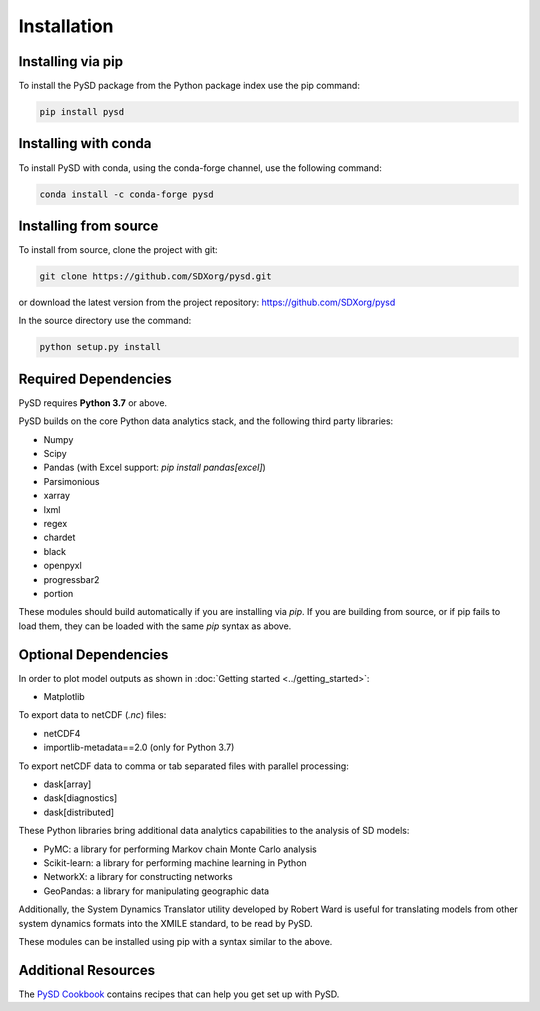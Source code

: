 Installation
============

Installing via pip
------------------
To install the PySD package from the Python package index use the pip command:

.. code-block:: bash

   pip install pysd

Installing with conda
---------------------
To install PySD with conda, using the conda-forge channel, use the following command:

.. code-block:: bash

   conda install -c conda-forge pysd

Installing from source
----------------------
To install from source, clone the project with git:

.. code-block:: bash

   git clone https://github.com/SDXorg/pysd.git

or download the latest version from the project repository: https://github.com/SDXorg/pysd

In the source directory use the command:

.. code-block:: bash

   python setup.py install



Required Dependencies
---------------------
PySD requires **Python 3.7** or above.

PySD builds on the core Python data analytics stack, and the following third party libraries:

* Numpy
* Scipy
* Pandas (with Excel support: `pip install pandas[excel]`)
* Parsimonious
* xarray
* lxml
* regex
* chardet
* black
* openpyxl
* progressbar2
* portion

These modules should build automatically if you are installing via `pip`. If you are building from
source, or if pip fails to load them, they can be loaded with the same `pip` syntax as
above.


Optional Dependencies
---------------------
In order to plot model outputs as shown in :doc:`Getting started <../getting_started>`:

* Matplotlib

To export data to netCDF (*.nc*) files:

* netCDF4
* importlib-metadata==2.0 (only for Python 3.7)

To export netCDF data to comma or tab separated files with parallel processing:

* dask[array]
* dask[diagnostics]
* dask[distributed]


These Python libraries bring additional data analytics capabilities to the analysis of SD models:

* PyMC: a library for performing Markov chain Monte Carlo analysis
* Scikit-learn: a library for performing machine learning in Python
* NetworkX: a library for constructing networks
* GeoPandas: a library for manipulating geographic data

Additionally, the System Dynamics Translator utility developed by Robert Ward is useful for
translating models from other system dynamics formats into the XMILE standard, to be read by PySD.

These modules can be installed using pip with a syntax similar to the above.


Additional Resources
--------------------
The `PySD Cookbook <https://github.com/SDXorg/PySD-Cookbook>`_ contains recipes that can help you get set up with PySD.

